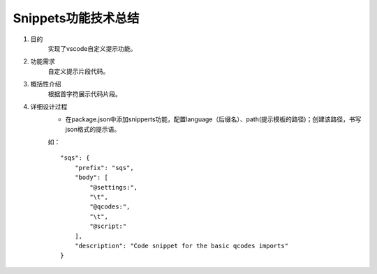 
Snippets功能技术总结
-------------------
1. 目的
    实现了vscode自定义提示功能。

2. 功能需求
    自定义提示片段代码。
 
3. 概括性介绍
    根据首字符展示代码片段。

4. 详细设计过程
    - 在package.json中添加snipperts功能，配置language（后缀名）、path(提示模板的路径)；创建该路径，书写json格式的提示语。

    如：
    ::

        "sqs": {
            "prefix": "sqs",
            "body": [ 
                "@settings:",
                "\t",
                "@qcodes:",
                "\t",
                "@script:"
            ],
            "description": "Code snippet for the basic qcodes imports"
        }

